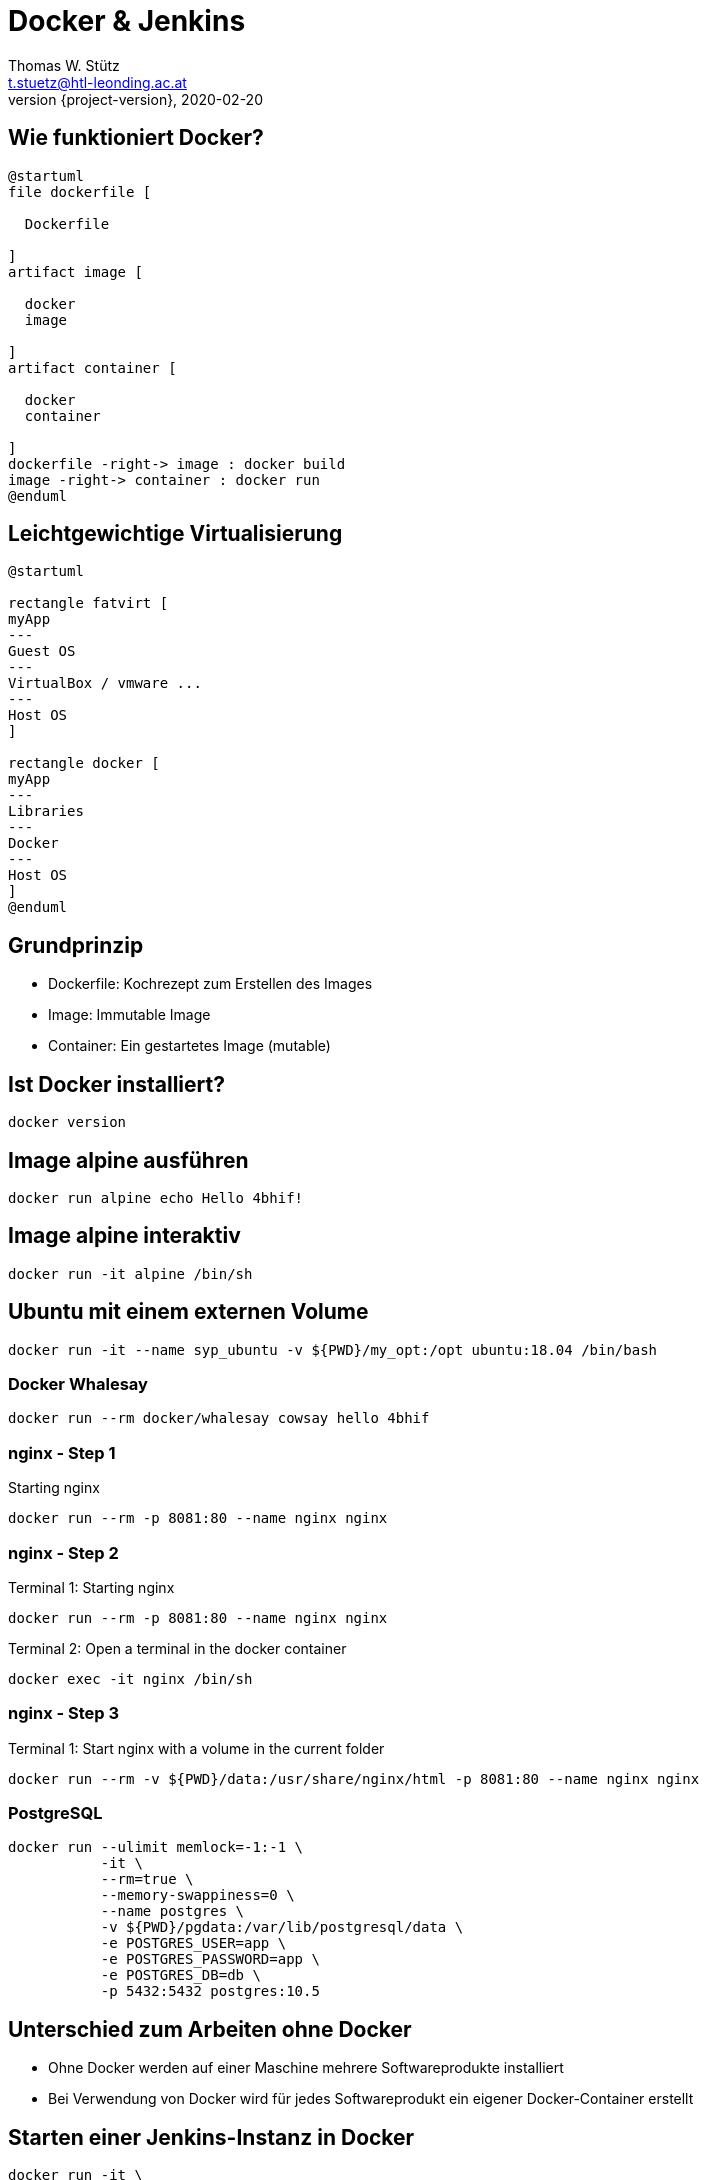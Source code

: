 = Docker & Jenkins
Thomas W. Stütz <t.stuetz@htl-leonding.ac.at>
2020-02-20
:revnumber: {project-version}
:example-caption!:
ifndef::imagesdir[:imagesdir: images]
ifndef::sourcedir[:sourcedir: ../../main/java]
:icons: font

== Wie funktioniert Docker?

[plantuml,dockerbuild,png]
----
@startuml
file dockerfile [

  Dockerfile

]
artifact image [

  docker
  image

]
artifact container [

  docker
  container

]
dockerfile -right-> image : docker build
image -right-> container : docker run
@enduml
----

== Leichtgewichtige Virtualisierung

[plantuml,virt,png]
----
@startuml

rectangle fatvirt [
myApp
---
Guest OS
---
VirtualBox / vmware ...
---
Host OS
]

rectangle docker [
myApp
---
Libraries
---
Docker
---
Host OS
]
@enduml
----

== Grundprinzip

* Dockerfile: Kochrezept zum Erstellen des Images
* Image: Immutable Image
* Container: Ein gestartetes Image (mutable)

== Ist Docker installiert?

 docker version

== Image alpine ausführen

----
docker run alpine echo Hello 4bhif!
----


== Image alpine interaktiv

----
docker run -it alpine /bin/sh
----

== Ubuntu mit einem externen Volume
----
docker run -it --name syp_ubuntu -v ${PWD}/my_opt:/opt ubuntu:18.04 /bin/bash
----


=== Docker Whalesay

----
docker run --rm docker/whalesay cowsay hello 4bhif
----

=== nginx - Step 1

.Starting nginx
----
docker run --rm -p 8081:80 --name nginx nginx
----

=== nginx - Step 2

.Terminal 1: Starting nginx
----
docker run --rm -p 8081:80 --name nginx nginx
----

.Terminal 2: Open a terminal in the docker container
----
docker exec -it nginx /bin/sh
----

=== nginx - Step 3

.Terminal 1: Start nginx with a volume in the current folder
----
docker run --rm -v ${PWD}/data:/usr/share/nginx/html -p 8081:80 --name nginx nginx
----

=== PostgreSQL

----
docker run --ulimit memlock=-1:-1 \
           -it \
           --rm=true \
           --memory-swappiness=0 \
           --name postgres \
           -v ${PWD}/pgdata:/var/lib/postgresql/data \
           -e POSTGRES_USER=app \
           -e POSTGRES_PASSWORD=app \
           -e POSTGRES_DB=db \
           -p 5432:5432 postgres:10.5
----


== Unterschied zum Arbeiten ohne Docker

* Ohne Docker werden auf einer Maschine mehrere Softwareprodukte installiert
* Bei Verwendung von Docker wird für jedes
Softwareprodukt ein eigener Docker-Container erstellt


== Starten einer Jenkins-Instanz in Docker

 docker run -it \
            -v /var/run/docker.sock:/var/run/docker.sock \
            -v ${PWD}/jenkins-data:/var/jenkins_home \
            -p 8080:8080 \
            --name local-jenkins \
            getintodevops/jenkins-withdocker:lts-docker19.03.5


////
== Remove Docker-Volumes

 docker system prune --volumes

source: https://linuxize.com/post/how-to-remove-docker-images-containers-volumes-and-networks/
////


////
== screen-Terminal

 screen ~/Library/Containers/com.docker.docker/Data/vms/0/tty

Aussteigen mit Ctrl-a Ctrl-d

////

== Dockerfile

----
FROM jenkins/jenkins:lts
MAINTAINER miiro@getintodevops.com
USER root

# Install the latest Docker CE binaries
RUN apt-get update && \
    apt-get -y install apt-transport-https \
      ca-certificates \
      curl \
      gnupg2 \
      software-properties-common && \
    curl -fsSL https://download.docker.com/linux/$(. /etc/os-release; echo "$ID")/gpg > /tmp/dkey; apt-key add /tmp/dkey && \
    add-apt-repository \
      "deb [arch=amd64] https://download.docker.com/linux/$(. /etc/os-release; echo "$ID") \
      $(lsb_release -cs) \
      stable" && \
   apt-get update && \
   apt-get -y install docker-ce
----

source: https://getintodevops.com/blog/the-simple-way-to-run-docker-in-docker-for-ci[The simple way to run Docker-in-Docker for CI]


////
== Add User to Dockergroup

 sudo usermod -a -G <group> <user>

-a ... append +
-G ... group

 sudo usermod -a -G docker ubuntu

////

== Does Docker work

----
node {
    docker.image('alpine:latest').inside {
        sh 'echo Hello World!'
    }
}
----

----
pipeline {
   agent any
   stages {
      stage('Hello') {
         steps {
            echo 'Hello World'
         }
      }
   }
}
----

== Assignment

This assignment is complete when you have configured a Jenkins job that triggers automatically every 10 minutes,
and prints the text "Hello World" in the console output.

=== Solution

There are many possible solutions for this task:

1. Create pipeline job

2. Build Triggers  - Build Periodically - Schedule: H/10 * * * *
+
Jenkins uses a cron expression, and the different fields are:

* MINUTES Minutes in one hour (0-59)
* HOURS Hours in one day (0-23)
* DAYMONTH Day in a month (1-31)
* MONTH Month in a year (1-12)
* DAYWEEK Day of the week (0-7) where 0 and 7 are sunday

 The H option enables Jenkins to pick a random minute for running the job, avoiding load spikes.

=== Pipeline script

example hello world from jenkins

----
pipeline {
   agent any
   stages {
      stage('Hello') {
         steps {
            echo 'Hello World'
         }
      }
   }
}
----

=== Pipeline script
with docker

----
node {
    docker.image('alpine:latest').inside {
        sh 'echo Hello World!'
    }
}
----

////
1. Describe your solution, including at least the job type, build steps or stages, automatic triggering logic and schedule, any commands / code used

Option 1: Jenkins Freestyle job

The assignment can be completed with a Jenkins Freestyle job.

    Set Build periodically in the Build triggers section, setting schedule to H/10 * * * *  to trigger the job automatically every 10 minutes. The H option enables Jenkins to pick a random minute for running the job, avoiding load spikes.

    Add Execute Shell build step in the Build section. As the shell command, enter echo "Hello World" to output the desired string in the console output of this job.


Option 2: Jenkins Pipeline job

The assignment can be completed with a Jenkins Pipeline job.

    Set Build periodically in the Build triggers section, setting schedule to H/10 * * * *  to trigger the job automatically every 10 minutes. The H option enables Jenkins to pick a random minute for running the job, avoiding load spikes.

    Configure a Pipeline using either an in-repository or inline Jenkinsfile pipeline definition:

    node {
      stage('Output') {
        sh 'echo "Hello World"'
      }
    }


The Freestyle job type is suitable for a simple job like this, but practicing the use of a Jenkins Pipeline is beneficial, because that's the job type we'll be using throughout this course.

////


=== maybe the best solution

[source,bash]
----
pipeline {
  agent any
  triggers {
        cron('H/10 * * * *')
    }
  stages {
    stage('Print 10 times') {
    steps {
        sh '''#!/bin/bash
        set -ex
        echo "Hello world"
        ''' }
      }
  }
}
----


[%notitle]
=== Musterlösung

image::jenkins-23-assignment-hello-world.png[background, size=cover]


== Build a pipeline

=== Overview

image:jenkins-30-overview-of-pipeline.png[]

=== Steps

image:jenkins-31-steps.png[]

=== Clonen des Vorlageprojekts

[source,bash]
----
git clone https://github.com/getintodevops/bestpractices-docker-jenkins.git
----

=== Kopieren des tatsächlichen Projekts

[source,bash]
----
cp -r bestpractices-docker-jenkins/example-app .
----

=== Initialize Git-Repository

[source,bash]
----
cd example-app
git init
----

=== Create Git-Repository

image:jenkins-32-create-repository.png[]

=== Connect local Repo to GitHub

[source,bash]
----
git remote add origin https://github.com/htl-leonding/example-app.git
----

=== Commit Projekt

[source,bash]
----
git add .
git commit -m 'initial commit'
git push origin master
----

== What is a Dockerfile for?

* Define the source or base image
* Define the list of actions to take on the base image
* Tell Docker how to run the image

=== Define the source or base image


[source,docker]
----
FROM node:13.8.0
----

IMPORTANT: Pin exact versions instead of using :latest

=== Define the list of actions

Copy all files into Docker-container

[source,docker]
----
FROM node:13.8.0
COPY . .
----

IMPORTANT: Use COPY instead of ADD unless you specifically know you need to use ADD

=== Further steps

[source,docker]
----
FROM node:13.8.0
COPY . .
RUN npm install
EXPOSE 8000
CMD npm start
----

NOTE: EXPOSE is only for documentation

=== Build an image

[source,docker]
----
docker build -t example-app .
----

NOTE: Note the period

== Jenkinsfile Basics

image:jenkins-34-jenkinsfile-basics.png[]

=== Create a Jenkinsfile

----
node {

}
----

node means that all commands within run in an executor reserved for this job

=== def app

[source,groovy]
----
node {
    def app
}
----

Declares a variable called app. This variable will point to the docker image, we build later.

=== stage

[source,groovy]
----
node {
    def app

    stage('Clone repository') {

    }
}
----

The name will only be used for logfiles and visualization of the job

=== The Complete Jenkins-File

[source,groovy]
----
node {
    def app

    stage('Clone repository') {
        checkout scm
    }

    stage('Build image') {
        app = docker.build('htl-leonding/example-app')
    }

    stage('Push image') {
        docker.withRegistry('https://registry.hub.docker.com',
                            'docker-hub-credentials') {
            app.push('latest')
        }
    }
}
----


=== Add Files to Repo

[source,bash]
----
git add Dockerfile Jenkinsfile
git commit -m 'pipeline configuration'
git push origin master
----

== Create a Jenkins Job

In Jenkins

* New Item
* Item name: example-app
* Item type: pipeline

=== Build Trigger

* Poll SCM
* Schedule: H/5 * * * *

=== Pipeline

* Definition: Pipeline script from SCM
** SCM: Git
*** Repositories
**** Repository URL: https://github.com/htl-leonding/example-app.git
**** Credentials: - none -


=== Add Credentials

* Docker Home Page
* Credentials
** Stores scoped to Jenkins: (global)
*** Add Credentials
**** Kind: Username with password
***** Scope: Global
***** Username: xxxx
***** Password: yyyy
***** ID: docker-hub-credentials
***** Description: Credentials for accessing docker hub.

=== Copy a test-file

[source,bash]
----
cp ../bestpractices-docker-jenkins/building-docker-images/test.js.example ./test.js
----

=== Test-file

[source,javascript]
----
var assert = require('assert')

function test() {
  assert.equal(2 + 2, 4);
}

if (module == require.main) require('test').run(test);
----

=== Add stage to Jenkinsfile

Add stage('Test') between stage('Build image') and stage('Push image')

[source,groovy]
----
    stage('Test') {
        app.inside {
            sh 'npm test'
        }
    }
----

=== Commit and Push

[source,bash]
----
git add Jenkinsfile test.js
git commit -m 'add tests'
git push origin master
----

Automatic build within 5 min

[%notitle]
=== Build - Unit-Tests

image::jenkins-35-jenkinsfile-bsp-run-pipeline.png[background, size=cover]

[%notitle]
=== Build - Layers

image::jenkins-36-jenkinsfile-bsp-run-pipeline.png[background, size=cover]

== Jenkins Security

image:jenkins-37-jenkinsfile-security.png[]

=== Jenkins in private Network

image:jenkins-38-jenkinsfile-security-vpn.png[]

=== No Webhooks possible

image:jenkins-39-jenkinsfile-security-vpn.png[]

=== Workaround: Polling

image:jenkins-40-jenkinsfile-security-vpn.png[]

=== Firewall

image:jenkins-41-jenkinsfile-security-firewall.png[]

=== Polling is possible

image:jenkins-42-jenkinsfile-security-firewall.png[]

=== VPN

image:jenkins-43-jenkinsfile-security-vpn.png[]

=== Keep Jenkins and plugins up to date!

=== Single Sign-On

image:jenkins-44-jenkinsfile-security-single-sign-on.png[]

You can use the github-authentication-plug. so the members of a github organiszation have access.


== Managing Dependencies

=== An Applications needs Node 7

[plantuml,node10,png]
----
@startuml
digraph foo {
  node1 [shape=record, label = "{ Node 10 | Jenkins }"]
}
@enduml
----

=== Another Applications needs Node 9

[plantuml,node13,png]
----
@startuml
digraph foo1 {
  node10 [shape=record, label = "{ Node 10 | Jenkins }"]
  node13 [shape=record, label = "{ Node 13? | Jenkins }"]
}
@enduml
----

=== Jenkins Master-Slave

[plantuml,masterslave,png]
----
@startuml
digraph foo1 {
  slave1 [shape=record, label = "{ Node 10 | Jenkins }"]
  slave2 [shape=record, label = "{ Node 13 | Jenkins }"]
  master [shape = rectangle, label = "Jenkins Master"]
  master -> slave1
  master -> slave2
}
@enduml
----

=== Puppet

image:jenkins-45-jenkins-configure-dependency.png[]

=== Problems

image:jenkins-46-jenkins-slaves-problem.png[]

=== Generic Docker Slaves

image:jenkins-51-generic-docker-slaves.png[]







